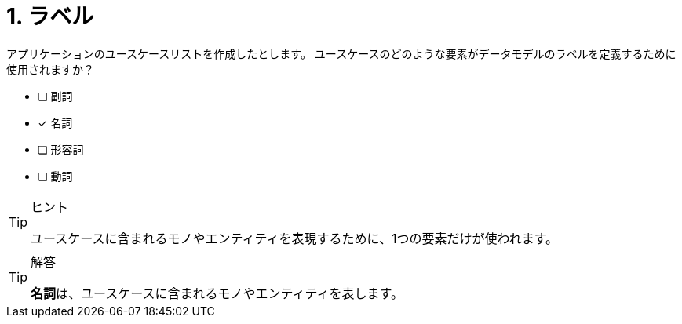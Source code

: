 :id: q1
[#{id}.question]
= 1. ラベル

アプリケーションのユースケースリストを作成したとします。
ユースケースのどのような要素がデータモデルのラベルを定義するために使用されますか？

* [ ] 副詞
* [x] 名詞
* [ ] 形容詞
* [ ] 動詞

[TIP,role=hint]
.ヒント
====
ユースケースに含まれるモノやエンティティを表現するために、1つの要素だけが使われます。
====

[TIP,role=solution]
.解答
====
**名詞**は、ユースケースに含まれるモノやエンティティを表します。
====